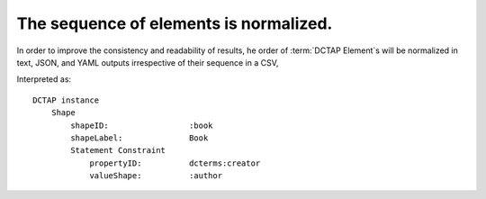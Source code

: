 .. _design_element_reordered:

The sequence of elements is normalized.
^^^^^^^^^^^^^^^^^^^^^^^^^^^^^^^^^^^^^^^

In order to improve the consistency and readability of results, he order of :term:`DCTAP Element`\s will be normalized in text, JSON, and YAML outputs irrespective of their sequence in a CSV, 

.. csv-table:: 
   :file: elementOrder.csv
   :header-rows: 1

Interpreted as::

    DCTAP instance
        Shape
            shapeID:                 :book
            shapeLabel:              Book
            Statement Constraint
                propertyID:          dcterms:creator
                valueShape:          :author

